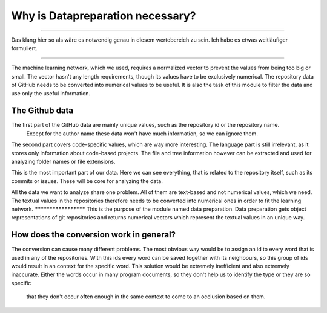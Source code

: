 Why is Datapreparation necessary?
=================================


****************************

Das klang hier so als wäre es notwendig genau in diesem wertebereich zu sein. Ich habe es etwas weitläufiger formuliert.

****************************


The machine learning network, which we used, requires a normalized vector to prevent the values from being too big or small.
The vector hasn't any length requirements, though its values have to be exclusively numerical.
The repository data of GitHub needs to be converted into numerical values to be useful. It is also the task of this module to
filter the data and use only the useful information.


The Github data
---------------
.. image:: singleValues.png

The first part of the GitHub data are mainly unique values, such as the repository id or the repository name.
 Except for the author name these data won't have much information, so we can ignore them.

.. image:: codeValues.png

The second part covers code-specific values, which are way more interesting. The language part is still irrelevant,
as it stores only information about code-based projects. The file and tree information however can be extracted and used for analyzing folder names or file extensions.

.. image:: repoValues.png

This is the most important part of our data. Here we can see everything, that is related to the repository itself,
such as its commits or issues. These will be core for analyzing the data.


All the data we want to analyze share one problem. All of them are text-based and not numerical values, which we need.
The textual values in the repositories therefore needs to be converted into numerical ones in order to fit the learning network. *********************
This is the purpose of the module named data preparation. Data preparation gets object representations of git repositories
and returns numerical vectors which represent the textual values in an unique way.

How does the conversion work in general?
----------------------------------------
The conversion can cause many different problems. The most obvious way would be to assign an id to every word that is
used in any of the repositories. With this ids every word can be saved together with its neighbours, so this group of ids
would result in an context for the specific word. This solution would be extremely inefficient and also extremely inaccurate.
Either the words occur in many program documents, so they don't help us to identify the type or they are so specific
 that they don't occur often enough in the same context to come to an occlusion based on them.
